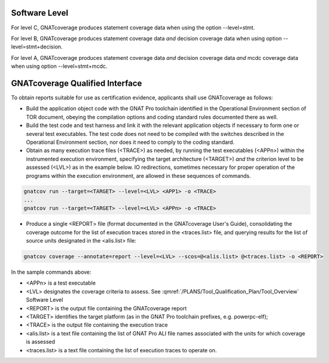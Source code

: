 Software Level
==============

For level C, GNATcoverage produces statement coverage data when using the option --level=stmt. 

For level B, GNATcoverage produces statement coverage data *and* decision coverage data when using option --level=stmt+decision.

For level A, GNATcoverage produces statement coverage data *and* decision coverage data *and* mcdc coverage data when using option --level=stmt+mcdc.

GNATcoverage Qualified Interface
================================
To obtain reports suitable for use as certification evidence, applicants shall use GNATcoverage as follows:

* Build the application object code with the GNAT Pro toolchain identified in the Operational Environment section of TOR document, obeying the compilation options and coding standard rules documented there as well.

* Build the test code and test harness and link it with the relevant application objects if necessary to form one or several test executables. The test code does not need to be compiled with the switches described in the Operational Environment section, nor does it need to comply to the coding standard.

* Obtain as many execution trace files (<TRACE>) as needed, by running the
  test executables (<APPn>) within the instrumented execution environment,
  specifying the target architecture (<TARGET>) *and* the criterion level to
  be assessed (<LVL>) as in the example below. IO redirections, sometimes
  necessary for proper operation of the programs within the execution
  environment, are allowed in these sequences of commands.

.. code-block:: text 
 
 gnatcov run --target=<TARGET> --level=<LVL> <APP1> -o <TRACE>
 ...
 gnatcov run --target=<TARGET> --level=<LVL> <APPn> -o <TRACE>

* Produce a single <REPORT> file (format documented in the GNATcoverage User's Guide), consolidating the coverage outcome for the list of execution traces stored in the <traces.list> file, and querying results for the list of source units designated in the <alis.list> file:

.. code-block:: text

 gnatcov coverage --annotate=report --level=<LVL> --scos=@<alis.list> @<traces.list> -o <REPORT>

In the sample commands above:

* <APPn> is a test executable
* <LVL> designates the coverage criteria to assess. See :qmref:`/PLANS/Tool_Qualification_Plan/Tool_Overview` Software Level
* <REPORT> is the output file containing the GNATcoverage report
* <TARGET> identifies the target platform (as in the GNAT Pro toolchain prefixes, e.g.  powerpc-elf);
* <TRACE> is the output file containing the execution trace
* <alis.list> is a text file containing the list of GNAT Pro ALI file names associated with the units for which coverage is assessed
* <traces.list> is a text file containing the list of execution traces to operate on.

